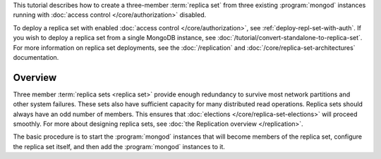 This tutorial describes how to create a three-member :term:`replica
set` from three existing :program:`mongod` instances running with
:doc:`access control </core/authorization>` disabled.

To deploy a replica set with enabled :doc:`access control
</core/authorization>`, see
:ref:`deploy-repl-set-with-auth`. If you wish to deploy a
replica set from a single MongoDB instance, see
:doc:`/tutorial/convert-standalone-to-replica-set`. For more
information on replica set deployments, see the :doc:`/replication` and
:doc:`/core/replica-set-architectures` documentation.

Overview
--------

Three member :term:`replica sets <replica set>` provide enough
redundancy to survive most network partitions and other system
failures. These sets also have sufficient capacity for many distributed
read operations. Replica sets should always have an odd number of
members. This ensures that :doc:`elections
</core/replica-set-elections>` will proceed smoothly. For more about
designing replica sets, see :doc:`the Replication overview
</replication>`.

The basic procedure is to start the :program:`mongod` instances that
will become members of the replica set, configure the
replica set itself, and then add the :program:`mongod` instances to it.
